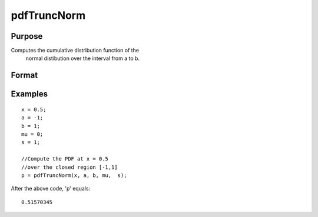 
pdfTruncNorm
==============================================

Purpose
----------------
Computes the cumulative distribution function of the
		normal distibution over the interval from a to b.

Format
----------------
.. function:: pdfTruncNorm(x, a, b, mu_bar,  sigma_bar)

    :param x: NxK matrix, or N-dimensional array.
    :type x: Scalar

    :param a: lower limit of the integration window.
    :type a: Scalar

    :param b: lower limit of the integration window.
    :type b: Scalar

    :param mu_bar: mean parameter.
    :type mu_bar: Scalar

    :param sigma_bar: standard deviation parameter.
    :type sigma_bar: Scalar

    :returns: p (*Scalar*), NxK matrix or N-dimensional array, the probability density
        of the cumulative distribution over the interval from a to b.

Examples
----------------

::

    x = 0.5;
    a = -1;
    b = 1;
    mu = 0;
    s = 1;
              
    //Compute the PDF at x = 0.5
    //over the closed region [-1,1]
    p = pdfTruncNorm(x, a, b, mu,  s);

After the above code, 'p' equals:

::

    0.51570345

.. seealso:: Functions :func:`pdfn`, :func:`cdfTruncNorm`, :func:`cdfLogNorm`
